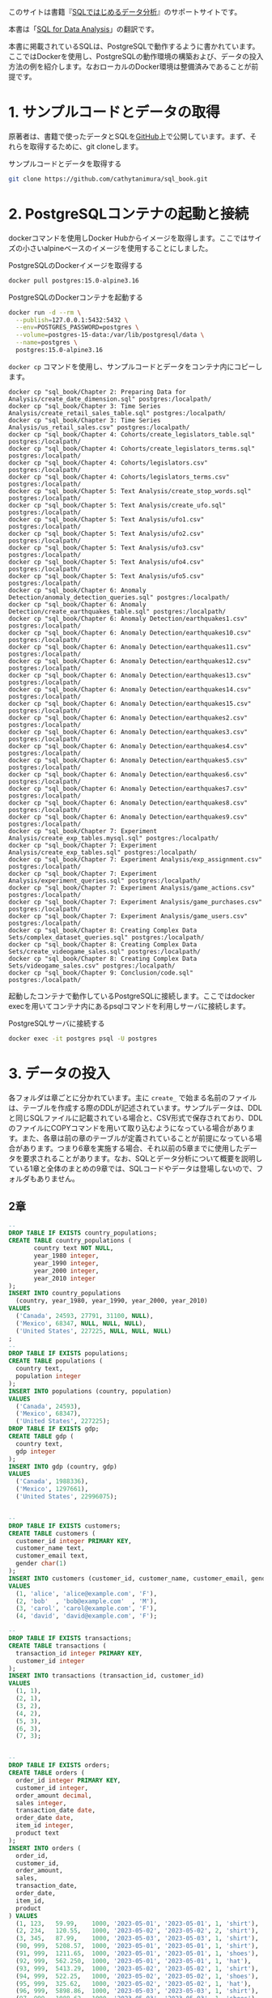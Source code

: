 [[/img/picture_large978-4-8144-0020-1.jpeg]]

このサイトは書籍『[[https://www.oreilly.co.jp/books/9784814400201/][SQLではじめるデータ分析]]』のサポートサイトです。

本書は「[[https://www.oreilly.com/library/view/sql-for-data/9781492088776/][SQL for Data Analysis]]」の翻訳です。

本書に掲載されているSQLは、PostgreSQLで動作するように書かれています。ここではDockerを使用し、PostgreSQLの動作環境の構築および、データの投入方法の例を紹介します。なおローカルのDocker環境は整備済みであることが前提です。

* 1. サンプルコードとデータの取得

原著者は、書籍で使ったデータとSQLを[[https://github.com/cathytanimura/sql_book][GitHub]]上で公開しています。まず、それらを取得するために、git cloneします。

#+caption: サンプルコードとデータを取得する
#+begin_src bash
git clone https://github.com/cathytanimura/sql_book.git
#+end_src


* 2. PostgreSQLコンテナの起動と接続

dockerコマンドを使用しDocker Hubからイメージを取得します。ここではサイズの小さいalpineベースのイメージを使用することにしました。

#+caption: PostgreSQLのDockerイメージを取得する
#+begin_src bash
docker pull postgres:15.0-alpine3.16
#+end_src

#+caption: PostgreSQLのDockerコンテナを起動する
#+begin_src bash
docker run -d --rm \
  --publish=127.0.0.1:5432:5432 \
  --env=POSTGRES_PASSWORD=postgres \
  --volume=postgres-15-data:/var/lib/postgresql/data \
  --name=postgres \
  postgres:15.0-alpine3.16
#+end_src

=docker cp= コマンドを使用し、サンプルコードとデータをコンテナ内にコピーします。

#+begin_src
docker cp "sql_book/Chapter 2: Preparing Data for Analysis/create_date_dimension.sql" postgres:/localpath/
docker cp "sql_book/Chapter 3: Time Series Analysis/create_retail_sales_table.sql" postgres:/localpath/
docker cp "sql_book/Chapter 3: Time Series Analysis/us_retail_sales.csv" postgres:/localpath/
docker cp "sql_book/Chapter 4: Cohorts/create_legislators_table.sql" postgres:/localpath/
docker cp "sql_book/Chapter 4: Cohorts/create_legislators_terms.sql" postgres:/localpath/
docker cp "sql_book/Chapter 4: Cohorts/legislators.csv" postgres:/localpath/
docker cp "sql_book/Chapter 4: Cohorts/legislators_terms.csv" postgres:/localpath/
docker cp "sql_book/Chapter 5: Text Analysis/create_stop_words.sql" postgres:/localpath/
docker cp "sql_book/Chapter 5: Text Analysis/create_ufo.sql" postgres:/localpath/
docker cp "sql_book/Chapter 5: Text Analysis/ufo1.csv" postgres:/localpath/
docker cp "sql_book/Chapter 5: Text Analysis/ufo2.csv" postgres:/localpath/
docker cp "sql_book/Chapter 5: Text Analysis/ufo3.csv" postgres:/localpath/
docker cp "sql_book/Chapter 5: Text Analysis/ufo4.csv" postgres:/localpath/
docker cp "sql_book/Chapter 5: Text Analysis/ufo5.csv" postgres:/localpath/
docker cp "sql_book/Chapter 6: Anomaly Detection/anomaly_detection_queries.sql" postgres:/localpath/
docker cp "sql_book/Chapter 6: Anomaly Detection/create_earthquakes_table.sql" postgres:/localpath/
docker cp "sql_book/Chapter 6: Anomaly Detection/earthquakes1.csv" postgres:/localpath/
docker cp "sql_book/Chapter 6: Anomaly Detection/earthquakes10.csv" postgres:/localpath/
docker cp "sql_book/Chapter 6: Anomaly Detection/earthquakes11.csv" postgres:/localpath/
docker cp "sql_book/Chapter 6: Anomaly Detection/earthquakes12.csv" postgres:/localpath/
docker cp "sql_book/Chapter 6: Anomaly Detection/earthquakes13.csv" postgres:/localpath/
docker cp "sql_book/Chapter 6: Anomaly Detection/earthquakes14.csv" postgres:/localpath/
docker cp "sql_book/Chapter 6: Anomaly Detection/earthquakes15.csv" postgres:/localpath/
docker cp "sql_book/Chapter 6: Anomaly Detection/earthquakes2.csv" postgres:/localpath/
docker cp "sql_book/Chapter 6: Anomaly Detection/earthquakes3.csv" postgres:/localpath/
docker cp "sql_book/Chapter 6: Anomaly Detection/earthquakes4.csv" postgres:/localpath/
docker cp "sql_book/Chapter 6: Anomaly Detection/earthquakes5.csv" postgres:/localpath/
docker cp "sql_book/Chapter 6: Anomaly Detection/earthquakes6.csv" postgres:/localpath/
docker cp "sql_book/Chapter 6: Anomaly Detection/earthquakes7.csv" postgres:/localpath/
docker cp "sql_book/Chapter 6: Anomaly Detection/earthquakes8.csv" postgres:/localpath/
docker cp "sql_book/Chapter 6: Anomaly Detection/earthquakes9.csv" postgres:/localpath/
docker cp "sql_book/Chapter 7: Experiment Analysis/create_exp_tables.mysql.sql" postgres:/localpath/
docker cp "sql_book/Chapter 7: Experiment Analysis/create_exp_tables.sql" postgres:/localpath/
docker cp "sql_book/Chapter 7: Experiment Analysis/exp_assignment.csv" postgres:/localpath/
docker cp "sql_book/Chapter 7: Experiment Analysis/experiment_queries.sql" postgres:/localpath/
docker cp "sql_book/Chapter 7: Experiment Analysis/game_actions.csv" postgres:/localpath/
docker cp "sql_book/Chapter 7: Experiment Analysis/game_purchases.csv" postgres:/localpath/
docker cp "sql_book/Chapter 7: Experiment Analysis/game_users.csv" postgres:/localpath/
docker cp "sql_book/Chapter 8: Creating Complex Data Sets/complex_dataset_queries.sql" postgres:/localpath/
docker cp "sql_book/Chapter 8: Creating Complex Data Sets/create_videogame_sales.sql" postgres:/localpath/
docker cp "sql_book/Chapter 8: Creating Complex Data Sets/videogame_sales.csv" postgres:/localpath/
docker cp "sql_book/Chapter 9: Conclusion/code.sql" postgres:/localpath/
#+end_src

起動したコンテナで動作しているPostgreSQLに接続します。ここではdocker execを用いてコンテナ内にあるpsqlコマンドを利用しサーバに接続します。

#+caption: PostgreSQLサーバに接続する
#+begin_src bash
docker exec -it postgres psql -U postgres
#+end_src


* 3. データの投入

各フォルダは章ごとに分かれています。主に =create_= で始まる名前のファイルは、テーブルを作成する際のDDLが記述されています。サンプルデータは、DDLと同じSQLファイルに記載されている場合と、CSV形式で保存されており、DDLのファイルにCOPYコマンドを用いて取り込むようになっている場合があります。また、各章は前の章のテーブルが定義されていることが前提になっている場合があります。つまり6章を実施する場合、それ以前の5章までに使用したデータを要求されることがあります。なお、SQLとデータ分析について概要を説明している1章と全体のまとめの9章では、SQLコードやデータは登場しないので、フォルダもありません。

** 2章

#+begin_src sql
--
DROP TABLE IF EXISTS country_populations;
CREATE TABLE country_populations (
       country text NOT NULL,
       year_1980 integer,
       year_1990 integer,
       year_2000 integer,
       year_2010 integer
);
INSERT INTO country_populations
  (country, year_1980, year_1990, year_2000, year_2010)
VALUES
  ('Canada', 24593, 27791, 31100, NULL),
  ('Mexico', 68347, NULL, NULL, NULL),
  ('United States', 227225, NULL, NULL, NULL)
;
--
DROP TABLE IF EXISTS populations;
CREATE TABLE populations (
  country text,
  population integer
);
INSERT INTO populations (country, population)
VALUES
  ('Canada', 24593),
  ('Mexico', 68347),
  ('United States', 227225);
DROP TABLE IF EXISTS gdp;
CREATE TABLE gdp (
  country text,
  gdp integer
);
INSERT INTO gdp (country, gdp)
VALUES
  ('Canada', 1988336),
  ('Mexico', 1297661),
  ('United States', 22996075);


--
DROP TABLE IF EXISTS customers;
CREATE TABLE customers (
  customer_id integer PRIMARY KEY,
  customer_name text,
  customer_email text,
  gender char(1)
);
INSERT INTO customers (customer_id, customer_name, customer_email, gender)
VALUES
  (1, 'alice', 'alice@example.com', 'F'),
  (2, 'bob'  , 'bob@example.com'  , 'M'),
  (3, 'carol', 'carol@example.com', 'F'),
  (4, 'david', 'david@example.com', 'F');

--
DROP TABLE IF EXISTS transactions;
CREATE TABLE transactions (
  transaction_id integer PRIMARY KEY,
  customer_id integer
);
INSERT INTO transactions (transaction_id, customer_id)
VALUES
  (1, 1),
  (2, 1),
  (3, 2),
  (4, 2),
  (5, 3),
  (6, 3),
  (7, 3);


--
DROP TABLE IF EXISTS orders;
CREATE TABLE orders (
  order_id integer PRIMARY KEY,
  customer_id integer,
  order_amount decimal,
  sales integer,
  transaction_date date,
  order_date date,
  item_id integer,
  product text
);
INSERT INTO orders (
  order_id,
  customer_id,
  order_amount,
  sales,
  transaction_date,
  order_date,
  item_id,
  product
) VALUES
  (1, 123,   59.99,    1000, '2023-05-01', '2023-05-01', 1, 'shirt'),
  (2, 234,   120.55,   1000, '2023-05-02', '2023-05-02', 2, 'shirt'),
  (3, 345,   87.99,    1000, '2023-05-03', '2023-05-03', 1, 'shirt'),
  (90, 999,  5208.57,  1000, '2023-05-01', '2023-05-01', 1, 'shirt'),
  (91, 999,  1211.65,  1000, '2023-05-01', '2023-05-01', 1, 'shoes'),
  (92, 999,  562.250,  1000, '2023-05-01', '2023-05-01', 1, 'hat'),
  (93, 999,  5413.29,  1000, '2023-05-02', '2023-05-02', 1, 'shirt'),
  (94, 999,  522.25,   1000, '2023-05-02', '2023-05-02', 1, 'shoes'),
  (95, 999,  325.62,   1000, '2023-05-02', '2023-05-02', 1, 'hat'),
  (96, 999,  5898.86,  1000, '2023-05-03', '2023-05-03', 1, 'shirt'),
  (97, 999,  1088.62,  1000, '2023-05-03', '2023-05-03', 1, 'shoes'),
  (98, 999,  858.35,   1000, '2023-05-03', '2023-05-03', 1, 'hat');

--
DROP TABLE IF EXISTS nps_responses;
CREATE TABLE nps_responses (
  response_id integer PRIMARY KEY,
  customer_id integer,
  likelihood integer,
  country text,
  high_value boolean
);
INSERT INTO nps_responses (response_id, customer_id, likelihood, country, high_value)
VALUES
  (1, 1, 4 , 'JP', FALSE),
  (2, 1, 5 , 'JP', FALSE),
  (3, 1, 6 , 'CA', FALSE),
  (4, 1, 7 , 'CA', FALSE),
  (5, 2, 8 , 'US', TRUE),
  (6, 2, 9 , 'CA', TRUE),
  (7, 3, 10, 'US', TRUE),
  (8, 3, 0 , 'US', TRUE);

--
DROP TABLE IF EXISTS fruit_orders;
DROP TYPE IF EXISTS fruit_t;
CREATE TYPE fruit_t AS ENUM ('orange', 'apple');
CREATE TABLE fruit_orders (
       customer_id integer,
       fruit fruit_t,
       quantity integer
);
INSERT INTO fruit_orders (customer_id, fruit, quantity)
VALUES
  (1, 'orange', 2),
  (2, 'apple' , 7),
  (3, 'orange', 5),
  (3, 'apple' , 6);


--
DROP TABLE IF EXISTS customer_subscriptions;
CREATE TABLE customer_subscriptions (
  customer_id integer,
  subscription_date date,
  annual_amount integer
);
INSERT INTO customer_subscriptions
  (customer_id, subscription_date, annual_amount)
VALUES
  (1, '2020-01-01', 1000000),
  (1, '2020-02-01', 1000000),
  (1, '2020-03-01', 1000000),
  (1, '2020-04-01', 1000000);

-- sql_bookからコピー
DROP TABLE IF EXISTS date_dim;
CREATE TABLE date_dim
as  SELECT date::date
    ,to_char(date,'yyyymmdd')::int as date_key
    ,date_part('day',date)::int as day_of_month
    ,date_part('doy',date)::int as day_of_year
    ,date_part('dow',date)::int as day_of_week
    ,trim(to_char(date, 'Day')) as day_name
    ,trim(to_char(date, 'Dy')) as day_short_name
    ,date_part('week',date)::int as week_number
    ,to_char(date,'W')::int as week_of_month
    ,date_trunc('week',date)::date as week
    ,date_part('month',date)::int as month_number
    ,trim(to_char(date, 'Month')) as month_name
    ,trim(to_char(date, 'Mon')) as month_short_name
    ,date_trunc('month',date)::date as first_day_of_month
    ,(date_trunc('month',date) + interval '1 month' - interval '1 day')::date as last_day_of_month
    ,date_part('quarter',date)::int as quarter_number
    ,trim('Q' || date_part('quarter',date)::int) as quarter_name
    ,date_trunc('quarter',date)::date as first_day_of_quarter
    ,(date_trunc('quarter',date) + interval '3 months' - interval '1 day')::date as last_day_of_quarter
    ,date_part('year',date)::int as year
    ,date_part('decade',date)::int * 10 as decade
    ,date_part('century',date)::int as centurys
    FROM generate_series('1770-01-01'::date, '2030-12-31'::date, '1 day') as date
    ;
#+end_src

** 3章

#+begin_src sql
DROP TABLE IF EXISTS retail_sales;
CREATE TABLE retail_sales (
       sales_month date,
       sales integer,
       kind_of_business text
);
INSERT INTO retail_sales (sales_month, sales, kind_of_business)
VALUES
  ('1992-01-01', 146376, 'Retail and food services sales, total'),
  ('1992-02-01', 147079, 'Retail and food services sales, total'),
  ('1992-03-01', 159336, 'Retail and food services sales, total'),
  ('1993-01-01', 2153095, 'Retail and food services sales, total'),
  ('1994-01-01', 2330235, 'Retail and food services sales, total'),
  ('1992-01-01', 8327, 'Book stores'),
  ('1992-01-01', 11251, 'Hobby, toy, and game stores'),
  ('1992-01-01', 15583, 'Sporting goods stores'),
  ('1992-01-01', 701, 'Men''s clothing stores'),
  ('1992-01-01', 1873, 'Women''s clothing stores'),
  ('1992-02-01', 1991, 'Women''s clothing stores'),
  ('1993-01-01', 9962, 'Men''s clothing stores'),
  ('1993-01-01', 217, 'Men''s clothing stores'),
  ('1993-01-01', 32350, 'Women''s clothing stores'),
  ('1993-01-01', 32350, 'Women''s clothing stores'),
  ('1994-01-01', 30585, 'Women''s clothing stores'),
  ('1994-01-01', 10032, 'Men''s clothing stores'),
  ('2019-01-01', 2511, 'Women''s clothing stores'),
  ('2019-02-01', 2680, 'Women''s clothing stores'),
  ('2019-03-01', 3585, 'Women''s clothing stores'),
  ('2019-04-01', 3604, 'Women''s clothing stores'),
  ('2019-05-01', 3807, 'Women''s clothing stores'),
  ('2019-06-01', 3272, 'Women''s clothing stores'),
  ('2019-07-01', 3261, 'Women''s clothing stores'),
  ('2019-08-01', 3325, 'Women''s clothing stores'),
  ('2019-09-01', 3080, 'Women''s clothing stores'),
  ('2019-10-01', 3390, 'Women''s clothing stores'),
  ('2019-11-01', 3850, 'Women''s clothing stores'),
  ('2019-12-01', 4496, 'Women''s clothing stores');


DROP TABLE IF EXISTS date_dim;
CREATE TABLE date_dim (
       date date,
       first_day_of_month date
);
INSERT INTO date_dim (date, first_day_of_month)
VALUES
  ('1993-01-01', '1993-01-01'),
  ('1993-02-01', '1993-02-01'),
  ('1993-03-01', '1993-03-01');
#+end_src

** 4章

以下のファイルに記載されているDDLを、SQLで実行することでテーブルを定義します。

- sql_book/Chapter 4: Cohorts/create_legislators_table.sql
- sql_book/Chapter 4: Cohorts/create_legislators_terms.sql

データ投入はCOPYコマンドを用いて次のように実行します。

#+begin_src sql
COPY legislators
  FROM '/workdir/sql_book/Chapter 4: Cohorts/legislators.csv'
  DELIMITER ','
  CSV HEADER;

COPY legislators_terms
  FROM '/workdir/sql_book/Chapter 4: Cohorts/legislators_terms.csv'
  DELIMITER ','
  CSV HEADER;
#+end_src

** 5章

以下のファイルに記載されているDDLを、SQLで実行することでテーブルを定義します。 =create_stop_words.sql= についてはファイル内のINSERT文を実行することでデータを投入します。

- sql_book/Chapter 5: Text Analysis/create_stop_words.sql
- sql_book/Chapter 5: Text Analysis/create_ufo.sql

UFOのデータはCOPYコマンドを用いて次のように投入します。

#+begin_src sql
COPY ufo
  FROM '/workdir/sql_book/Chapter 5: Text Analysis/ufo1.csv'
  DELIMITER ',' CSV HEADER;

COPY ufo
  FROM '/workdir/sql_book/Chapter 5: Text Analysis/ufo2.csv'
  DELIMITER ',' CSV HEADER;

COPY ufo
  FROM '/workdir/sql_book/Chapter 5: Text Analysis/ufo3.csv'
  DELIMITER ',' CSV HEADER;

COPY ufo
  FROM '/workdir/sql_book/Chapter 5: Text Analysis/ufo4.csv'
  DELIMITER ',' CSV HEADER;

COPY ufo
  FROM '/workdir/sql_book/Chapter 5: Text Analysis/ufo5.csv'
  DELIMITER ',' CSV HEADER;
#+end_src

** 6章

以下のファイルに記載されているDDLを、SQLで実行することでテーブルを定義します。

- sql_book/Chapter 6: Anomaly Detection/create_earthquakes_table.sql

データ投入はCOPYコマンドを用いて次のように実行できます。

#+begin_src sql
COPY earthquakes
  FROM '/workdir/sql_book/Chapter 6: Anomaly Detection/earthquakes1.csv'
  DELIMITER ',' CSV HEADER;

COPY earthquakes
  FROM '/workdir/sql_book/Chapter 6: Anomaly Detection/earthquakes2.csv'
  DELIMITER ',' CSV HEADER;

COPY earthquakes
  FROM '/workdir/sql_book/Chapter 6: Anomaly Detection/earthquakes3.csv'
  DELIMITER ',' CSV HEADER;

COPY earthquakes
  FROM '/workdir/sql_book/Chapter 6: Anomaly Detection/earthquakes4.csv'
  DELIMITER ',' CSV HEADER;

COPY earthquakes
  FROM '/workdir/sql_book/Chapter 6: Anomaly Detection/earthquakes5.csv'
  DELIMITER ',' CSV HEADER;

COPY earthquakes
  FROM '/workdir/sql_book/Chapter 6: Anomaly Detection/earthquakes6.csv'
  DELIMITER ',' CSV HEADER;

COPY earthquakes
  FROM '/workdir/sql_book/Chapter 6: Anomaly Detection/earthquakes7.csv'
  DELIMITER ',' CSV HEADER;

COPY earthquakes
  FROM '/workdir/sql_book/Chapter 6: Anomaly Detection/earthquakes8.csv'
  DELIMITER ',' CSV HEADER;

COPY earthquakes
  FROM '/workdir/sql_book/Chapter 6: Anomaly Detection/earthquakes9.csv'
  DELIMITER ',' CSV HEADER;

COPY earthquakes
  FROM '/workdir/sql_book/Chapter 6: Anomaly Detection/earthquakes10.csv'
  DELIMITER ',' CSV HEADER;

COPY earthquakes
  FROM '/workdir/sql_book/Chapter 6: Anomaly Detection/earthquakes11.csv'
  DELIMITER ',' CSV HEADER;

COPY earthquakes
  FROM '/workdir/sql_book/Chapter 6: Anomaly Detection/earthquakes12.csv'
  DELIMITER ',' CSV HEADER;

COPY earthquakes
  FROM '/workdir/sql_book/Chapter 6: Anomaly Detection/earthquakes13.csv'
  DELIMITER ',' CSV HEADER;

COPY earthquakes
  FROM '/workdir/sql_book/Chapter 6: Anomaly Detection/earthquakes14.csv'
  DELIMITER ',' CSV HEADER;

COPY earthquakes
  FROM '/workdir/sql_book/Chapter 6: Anomaly Detection/earthquakes15.csv'
  DELIMITER ',' CSV HEADER;

#+end_src

** 7章

以下のファイルに記載されているDDLを、SQLで実行することでテーブルを定義します。

- sql_book/Chapter 7: Experiment Analysis/create_exp_tables.sql

データ投入はCOPYコマンドを用いて次のように実行します。

#+begin_src sql
COPY game_users
  FROM '/workdir/sql_book/Chapter 7: Experiment Analysis/game_users.csv'
  DELIMITER ',' CSV HEADER;

COPY game_actions
  FROM '/workdir/sql_book/Chapter 7: Experiment Analysis/game_actions.csv'
  DELIMITER ',' CSV HEADER;

COPY game_purchases
  FROM '/workdir/sql_book/Chapter 7: Experiment Analysis/game_purchases.csv'
  DELIMITER ',' CSV HEADER;

COPY exp_assignment
  FROM '/workdir/sql_book/Chapter 7: Experiment Analysis/exp_assignment.csv'
  DELIMITER ',' CSV HEADER;

#+end_src

** 8章

以下のファイルに記載されているDDLを、SQLで実行することでテーブルを定義します。

- sql_book/Chapter 8: Creating Complex Data Sets/create_videogame_sales.sql

データ投入はCOPYコマンドを用いて次のように実行します。

#+begin_src sql
COPY videogame_sales
  FROM '/workdir/sql_book/Chapter 8: Creating Complex Data Sets/videogame_sales.csv'
  DELIMITER ',' CSV HEADER;

#+end_src

* 正誤表

正誤表は準備中です。誤植や間違いなどを見つけた場合、[[mailto:japan@oreilly.co.jp][japan@oreilly.co.jp]]までお知らせください。
